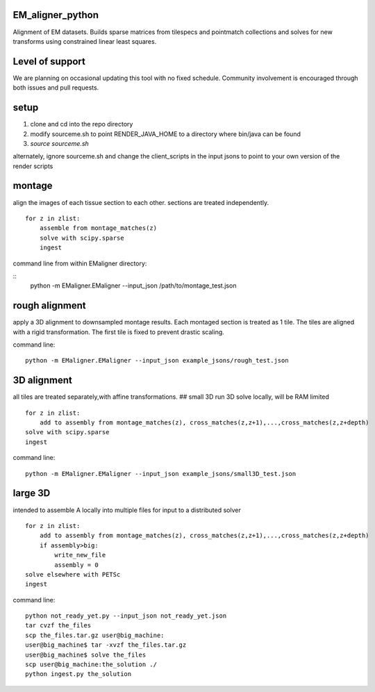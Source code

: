 .. image:: https://travis-ci.org/AllenInstitute/EM_aligner_python.svg?branch=master
   :target: https://travis-ci.org/AllenInstitute/EM_aligner_python
   :alt: Build Status
.. image:: https://codecov.io/gh/AllenInstitute/EM_aligner_python/branch/master/graph/badge.svg
  :target: https://codecov.io/gh/AllenInstitute/EM_aligner_python
  

EM_aligner_python
#################

Alignment of EM datasets. Builds sparse matrices from tilespecs and pointmatch collections and solves for new transforms using constrained linear least squares.

Level of support
################
We are planning on occasional updating this tool with no fixed schedule. Community involvement is encouraged through both issues and pull requests.

setup
#####
1. clone and cd into the repo directory
2. modify sourceme.sh to point RENDER_JAVA_HOME to a directory where bin/java can be found
3. `source sourceme.sh`

alternately, ignore sourceme.sh and change the client_scripts in the input jsons to point to your own version of the render scripts

montage
#######
align the images of each tissue section to each other. sections are treated independently.
::
    for z in zlist:
        assemble from montage_matches(z)
        solve with scipy.sparse
        ingest
command line from within EMaligner directory:

::
    python -m EMaligner.EMaligner --input_json /path/to/montage_test.json

rough alignment
###############
apply a 3D alignment to downsampled montage results. Each montaged section is treated as 1 tile. The tiles are aligned with a rigid transformation. The first tile is fixed to prevent drastic scaling.

command line:
::
    python -m EMaligner.EMaligner --input_json example_jsons/rough_test.json

3D alignment
#############
all tiles are treated separately,with affine transformations.
## small 3D
run 3D solve locally, will be RAM limited
::
    for z in zlist:
        add to assembly from montage_matches(z), cross_matches(z,z+1),...,cross_matches(z,z+depth)
    solve with scipy.sparse
    ingest
command line:
::
    python -m EMaligner.EMaligner --input_json example_jsons/small3D_test.json

large 3D
########
intended to assemble A locally into multiple files for input to a distributed solver
::
    for z in zlist:
        add to assembly from montage_matches(z), cross_matches(z,z+1),...,cross_matches(z,z+depth)
        if assembly>big:
            write_new_file
            assembly = 0
    solve elsewhere with PETSc
    ingest
command line:
::
    python not_ready_yet.py --input_json not_ready_yet.json
    tar cvzf the_files
    scp the_files.tar.gz user@big_machine:
    user@big_machine$ tar -xvzf the_files.tar.gz
    user@big_machine$ solve the_files
    scp user@big_machine:the_solution ./
    python ingest.py the_solution

